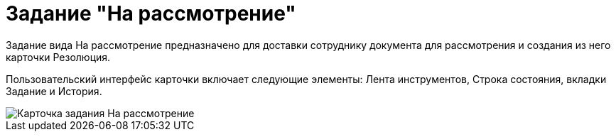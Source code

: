 = Задание "На рассмотрение"

Задание вида На рассмотрение предназначено для доставки сотруднику документа для рассмотрения и создания из него карточки Резолюция.

Пользовательский интерфейс карточки включает следующие элементы: Лента инструментов, Строка состояния, вкладки Задание и История.

image::Task_in_Review.png[Карточка задания На рассмотрение]
